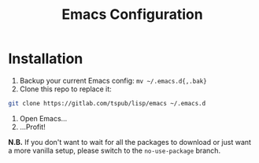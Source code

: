 #+TITLE: Emacs Configuration

* Installation

1) Backup your current Emacs config: ~mv ~/.emacs.d{,.bak}~
2) Clone this repo to replace it:

#+BEGIN_SRC sh
  git clone https://gitlab.com/tspub/lisp/emacs ~/.emacs.d
#+END_SRC

3) Open Emacs...
4) ...Profit!

*N.B.* If you don't want to wait for all the packages to download or just want
 a more vanilla setup, please switch to the =no-use-package= branch.

